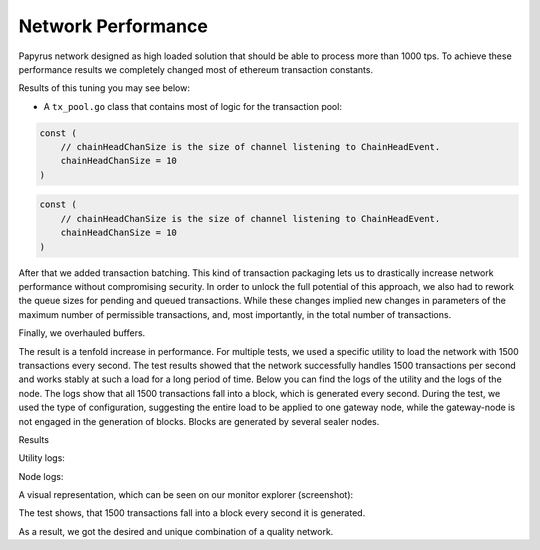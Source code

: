 Network Performance
===================

Papyrus network designed as high loaded solution that should be able to process more than 1000 tps.
To achieve these performance results we completely changed most of ethereum transaction constants.

Results of this tuning you may see below:

* A  ``tx_pool.go`` class that contains most of logic for the transaction pool:

.. container:: codeset

   .. sourcecode:: before

        const (
            // chainHeadChanSize is the size of channel listening to ChainHeadEvent.
            chainHeadChanSize = 10
        )

   .. sourcecode:: after

        const (
            // chainHeadChanSize is the size of channel listening to ChainHeadEvent.
            chainHeadChanSize = 10
        )


After that we added transaction batching.
This kind of transaction packaging lets us to drastically increase network performance without compromising security. 
In order to unlock the full potential of this approach, we also had to rework the queue sizes for pending and queued transactions.
While these changes implied new changes in parameters of the maximum number of permissible transactions, and, most importantly, 
in the total number of transactions.

Finally, we overhauled buffers.

The result is a tenfold increase in performance. For multiple tests, we used a specific utility to load the network with 1500 transactions every second.
The test results showed that the network successfully handles 1500 transactions per second and works stably at such a load for a long period of time.
Below you can find the logs of the utility and the logs of the node.
The logs show that all 1500 transactions fall into a block, which is generated every second. During the test, we used the type of configuration, suggesting the entire load to be applied to one gateway node, while the gateway-node is not engaged in the generation of blocks.
Blocks are generated by several sealer nodes.

Results



Utility logs:

.. image:: images/utility_logs.jpg

Node logs:

.. image:: images/node_logs.jpg

A visual representation, which can be seen on our monitor explorer (screenshot):

.. image:: images/explorer_logs.jpg

The test shows, that 1500 transactions fall into a block every second it is generated.

As a result, we got the desired and unique combination of a quality network.
